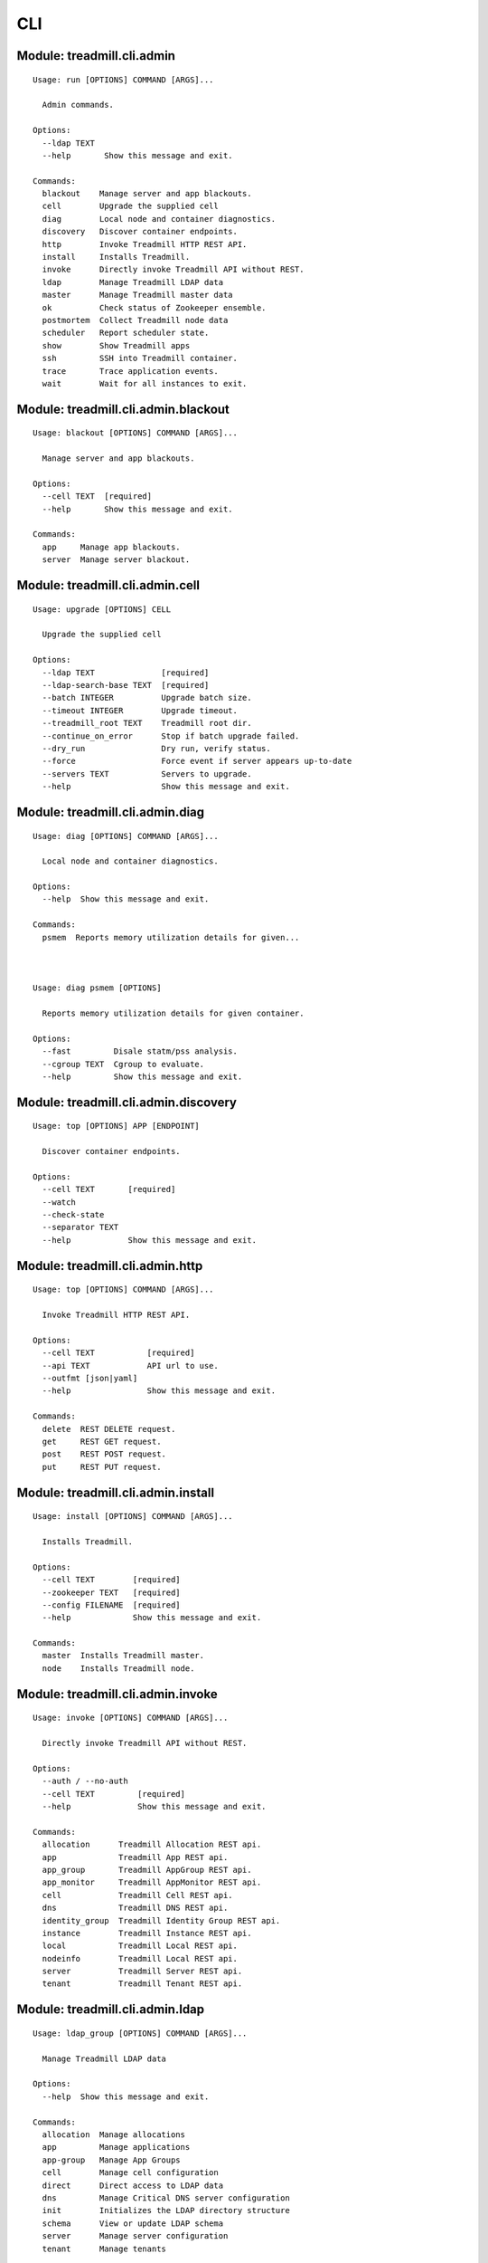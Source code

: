 .. AUTO-GENERATED FILE - DO NOT EDIT!! Use `make cli_docs`.

==============================================================
CLI
==============================================================

^^^^^^^^^^^^^^^^^^^^^^^^^^^^^^^^^^^^^^^^^^^^^^^^^^^^^^^^^^^^^^^^^^^^^^^^
Module: treadmill.cli.admin
^^^^^^^^^^^^^^^^^^^^^^^^^^^^^^^^^^^^^^^^^^^^^^^^^^^^^^^^^^^^^^^^^^^^^^^^
::

		Usage: run [OPTIONS] COMMAND [ARGS]...
		
		  Admin commands.
		
		Options:
		  --ldap TEXT
		  --help       Show this message and exit.
		
		Commands:
		  blackout    Manage server and app blackouts.
		  cell        Upgrade the supplied cell
		  diag        Local node and container diagnostics.
		  discovery   Discover container endpoints.
		  http        Invoke Treadmill HTTP REST API.
		  install     Installs Treadmill.
		  invoke      Directly invoke Treadmill API without REST.
		  ldap        Manage Treadmill LDAP data
		  master      Manage Treadmill master data
		  ok          Check status of Zookeeper ensemble.
		  postmortem  Collect Treadmill node data
		  scheduler   Report scheduler state.
		  show        Show Treadmill apps
		  ssh         SSH into Treadmill container.
		  trace       Trace application events.
		  wait        Wait for all instances to exit.

^^^^^^^^^^^^^^^^^^^^^^^^^^^^^^^^^^^^^^^^^^^^^^^^^^^^^^^^^^^^^^^^^^^^^^^^
Module: treadmill.cli.admin.blackout
^^^^^^^^^^^^^^^^^^^^^^^^^^^^^^^^^^^^^^^^^^^^^^^^^^^^^^^^^^^^^^^^^^^^^^^^
::

		Usage: blackout [OPTIONS] COMMAND [ARGS]...
		
		  Manage server and app blackouts.
		
		Options:
		  --cell TEXT  [required]
		  --help       Show this message and exit.
		
		Commands:
		  app     Manage app blackouts.
		  server  Manage server blackout.



^^^^^^^^^^^^^^^^^^^^^^^^^^^^^^^^^^^^^^^^^^^^^^^^^^^^^^^^^^^^^^^^^^^^^^^^
Module: treadmill.cli.admin.cell
^^^^^^^^^^^^^^^^^^^^^^^^^^^^^^^^^^^^^^^^^^^^^^^^^^^^^^^^^^^^^^^^^^^^^^^^
::

		Usage: upgrade [OPTIONS] CELL
		
		  Upgrade the supplied cell
		
		Options:
		  --ldap TEXT              [required]
		  --ldap-search-base TEXT  [required]
		  --batch INTEGER          Upgrade batch size.
		  --timeout INTEGER        Upgrade timeout.
		  --treadmill_root TEXT    Treadmill root dir.
		  --continue_on_error      Stop if batch upgrade failed.
		  --dry_run                Dry run, verify status.
		  --force                  Force event if server appears up-to-date
		  --servers TEXT           Servers to upgrade.
		  --help                   Show this message and exit.

^^^^^^^^^^^^^^^^^^^^^^^^^^^^^^^^^^^^^^^^^^^^^^^^^^^^^^^^^^^^^^^^^^^^^^^^
Module: treadmill.cli.admin.diag
^^^^^^^^^^^^^^^^^^^^^^^^^^^^^^^^^^^^^^^^^^^^^^^^^^^^^^^^^^^^^^^^^^^^^^^^
::

		Usage: diag [OPTIONS] COMMAND [ARGS]...
		
		  Local node and container diagnostics.
		
		Options:
		  --help  Show this message and exit.
		
		Commands:
		  psmem  Reports memory utilization details for given...



		Usage: diag psmem [OPTIONS]
		
		  Reports memory utilization details for given container.
		
		Options:
		  --fast         Disale statm/pss analysis.
		  --cgroup TEXT  Cgroup to evaluate.
		  --help         Show this message and exit.

^^^^^^^^^^^^^^^^^^^^^^^^^^^^^^^^^^^^^^^^^^^^^^^^^^^^^^^^^^^^^^^^^^^^^^^^
Module: treadmill.cli.admin.discovery
^^^^^^^^^^^^^^^^^^^^^^^^^^^^^^^^^^^^^^^^^^^^^^^^^^^^^^^^^^^^^^^^^^^^^^^^
::

		Usage: top [OPTIONS] APP [ENDPOINT]
		
		  Discover container endpoints.
		
		Options:
		  --cell TEXT       [required]
		  --watch
		  --check-state
		  --separator TEXT
		  --help            Show this message and exit.

^^^^^^^^^^^^^^^^^^^^^^^^^^^^^^^^^^^^^^^^^^^^^^^^^^^^^^^^^^^^^^^^^^^^^^^^
Module: treadmill.cli.admin.http
^^^^^^^^^^^^^^^^^^^^^^^^^^^^^^^^^^^^^^^^^^^^^^^^^^^^^^^^^^^^^^^^^^^^^^^^
::

		Usage: top [OPTIONS] COMMAND [ARGS]...
		
		  Invoke Treadmill HTTP REST API.
		
		Options:
		  --cell TEXT           [required]
		  --api TEXT            API url to use.
		  --outfmt [json|yaml]
		  --help                Show this message and exit.
		
		Commands:
		  delete  REST DELETE request.
		  get     REST GET request.
		  post    REST POST request.
		  put     REST PUT request.



^^^^^^^^^^^^^^^^^^^^^^^^^^^^^^^^^^^^^^^^^^^^^^^^^^^^^^^^^^^^^^^^^^^^^^^^
Module: treadmill.cli.admin.install
^^^^^^^^^^^^^^^^^^^^^^^^^^^^^^^^^^^^^^^^^^^^^^^^^^^^^^^^^^^^^^^^^^^^^^^^
::

		Usage: install [OPTIONS] COMMAND [ARGS]...
		
		  Installs Treadmill.
		
		Options:
		  --cell TEXT        [required]
		  --zookeeper TEXT   [required]
		  --config FILENAME  [required]
		  --help             Show this message and exit.
		
		Commands:
		  master  Installs Treadmill master.
		  node    Installs Treadmill node.



^^^^^^^^^^^^^^^^^^^^^^^^^^^^^^^^^^^^^^^^^^^^^^^^^^^^^^^^^^^^^^^^^^^^^^^^
Module: treadmill.cli.admin.invoke
^^^^^^^^^^^^^^^^^^^^^^^^^^^^^^^^^^^^^^^^^^^^^^^^^^^^^^^^^^^^^^^^^^^^^^^^
::

		Usage: invoke [OPTIONS] COMMAND [ARGS]...
		
		  Directly invoke Treadmill API without REST.
		
		Options:
		  --auth / --no-auth
		  --cell TEXT         [required]
		  --help              Show this message and exit.
		
		Commands:
		  allocation      Treadmill Allocation REST api.
		  app             Treadmill App REST api.
		  app_group       Treadmill AppGroup REST api.
		  app_monitor     Treadmill AppMonitor REST api.
		  cell            Treadmill Cell REST api.
		  dns             Treadmill DNS REST api.
		  identity_group  Treadmill Identity Group REST api.
		  instance        Treadmill Instance REST api.
		  local           Treadmill Local REST api.
		  nodeinfo        Treadmill Local REST api.
		  server          Treadmill Server REST api.
		  tenant          Treadmill Tenant REST api.



^^^^^^^^^^^^^^^^^^^^^^^^^^^^^^^^^^^^^^^^^^^^^^^^^^^^^^^^^^^^^^^^^^^^^^^^
Module: treadmill.cli.admin.ldap
^^^^^^^^^^^^^^^^^^^^^^^^^^^^^^^^^^^^^^^^^^^^^^^^^^^^^^^^^^^^^^^^^^^^^^^^
::

		Usage: ldap_group [OPTIONS] COMMAND [ARGS]...
		
		  Manage Treadmill LDAP data
		
		Options:
		  --help  Show this message and exit.
		
		Commands:
		  allocation  Manage allocations
		  app         Manage applications
		  app-group   Manage App Groups
		  cell        Manage cell configuration
		  direct      Direct access to LDAP data
		  dns         Manage Critical DNS server configuration
		  init        Initializes the LDAP directory structure
		  schema      View or update LDAP schema
		  server      Manage server configuration
		  tenant      Manage tenants



		Usage: ldap_group allocation [OPTIONS] COMMAND [ARGS]...
		
		  Manage allocations
		
		Options:
		  --help  Show this message and exit.
		
		Commands:
		  assign     Manage application assignments
		  configure  Create, get or modify allocation...
		  delete     Delete an allocation
		  list       List configured allocations
		  reserve    Reserve capacity on a given cell

		Usage: ldap_group app [OPTIONS] COMMAND [ARGS]...
		
		  Manage applications
		
		Options:
		  --help  Show this message and exit.
		
		Commands:
		  configure  Create, get or modify an app configuration
		  delete     Delete applicaiton
		  list       List configured applicaitons

		Usage: ldap_group app-group [OPTIONS] COMMAND [ARGS]...
		
		  Manage App Groups
		
		Options:
		  --help  Show this message and exit.
		
		Commands:
		  cells      Add or remove cells from the app-group
		  configure  Create, get or modify an App Group
		  delete     Delete an App Group entry
		  get        Get an App Group entry
		  list       List App Group entries

		Usage: ldap_group cell [OPTIONS] COMMAND [ARGS]...
		
		  Manage cell configuration
		
		Options:
		  --help  Show this message and exit.
		
		Commands:
		  configure  Create, get or modify cell configuration
		  delete     Delete a cell
		  insert     Add master server to a cell
		  list       Displays master servers
		  remove     Remove master server from a cell

		Usage: ldap_group direct [OPTIONS] COMMAND [ARGS]...
		
		  Direct access to LDAP data
		
		Options:
		  --help  Show this message and exit.
		
		Commands:
		  delete  Delete LDAP object by DN
		  get     List all defined DNs
		  list    List all defined DNs

		Usage: ldap_group dns [OPTIONS] COMMAND [ARGS]...
		
		  Manage Critical DNS server configuration
		
		Options:
		  --help  Show this message and exit.
		
		Commands:
		  configure  Create, get or modify Critical DNS quorum
		  delete     Delete Critical DNS server
		  list       Displays Critical DNS servers list

		Usage: ldap_group init [OPTIONS] DOMAIN
		
		  Initializes the LDAP directory structure
		
		Options:
		  --help  Show this message and exit.

		Usage: ldap_group schema [OPTIONS]
		
		  View or update LDAP schema
		
		Options:
		  -l, --load FILENAME  Schema (YAML) file.
		  --help               Show this message and exit.

		Usage: ldap_group server [OPTIONS] COMMAND [ARGS]...
		
		  Manage server configuration
		
		Options:
		  --help  Show this message and exit.
		
		Commands:
		  configure  Create, get or modify server configuration
		  delete     Delete server(s)
		  list       List servers

		Usage: ldap_group tenant [OPTIONS] COMMAND [ARGS]...
		
		  Manage tenants
		
		Options:
		  --help  Show this message and exit.
		
		Commands:
		  configure  Create, get or modify tenant configuration
		  delete     Delete a tenant
		  list       List configured tenants

^^^^^^^^^^^^^^^^^^^^^^^^^^^^^^^^^^^^^^^^^^^^^^^^^^^^^^^^^^^^^^^^^^^^^^^^
Module: treadmill.cli.admin.master
^^^^^^^^^^^^^^^^^^^^^^^^^^^^^^^^^^^^^^^^^^^^^^^^^^^^^^^^^^^^^^^^^^^^^^^^
::

		Usage: master_group [OPTIONS] COMMAND [ARGS]...
		
		Error: Missing option "--cell".



^^^^^^^^^^^^^^^^^^^^^^^^^^^^^^^^^^^^^^^^^^^^^^^^^^^^^^^^^^^^^^^^^^^^^^^^
Module: treadmill.cli.admin.ok
^^^^^^^^^^^^^^^^^^^^^^^^^^^^^^^^^^^^^^^^^^^^^^^^^^^^^^^^^^^^^^^^^^^^^^^^
::

		Usage: ok [OPTIONS]
		
		  Check status of Zookeeper ensemble.
		
		Options:
		  --cell TEXT  [required]
		  --help       Show this message and exit.

^^^^^^^^^^^^^^^^^^^^^^^^^^^^^^^^^^^^^^^^^^^^^^^^^^^^^^^^^^^^^^^^^^^^^^^^
Module: treadmill.cli.admin.postmortem
^^^^^^^^^^^^^^^^^^^^^^^^^^^^^^^^^^^^^^^^^^^^^^^^^^^^^^^^^^^^^^^^^^^^^^^^
::

		Usage: collect [OPTIONS] COMMAND [ARGS]...
		
		  Collect Treadmill node data
		
		Options:
		  --install-dir TEXT    Treadmill node install directory.
		  --upload_script TEXT  upload script to upload post-mortem file
		  --upload_args TEXT    arguments for upload script
		  --help                Show this message and exit.



^^^^^^^^^^^^^^^^^^^^^^^^^^^^^^^^^^^^^^^^^^^^^^^^^^^^^^^^^^^^^^^^^^^^^^^^
Module: treadmill.cli.admin.scheduler
^^^^^^^^^^^^^^^^^^^^^^^^^^^^^^^^^^^^^^^^^^^^^^^^^^^^^^^^^^^^^^^^^^^^^^^^
::

		Usage: top [OPTIONS] COMMAND [ARGS]...
		
		  Report scheduler state.
		
		Options:
		  --zookeeper TEXT
		  --cell TEXT       [required]
		  --help            Show this message and exit.
		
		Commands:
		  view  Examine scheduler state.



^^^^^^^^^^^^^^^^^^^^^^^^^^^^^^^^^^^^^^^^^^^^^^^^^^^^^^^^^^^^^^^^^^^^^^^^
Module: treadmill.cli.admin.show
^^^^^^^^^^^^^^^^^^^^^^^^^^^^^^^^^^^^^^^^^^^^^^^^^^^^^^^^^^^^^^^^^^^^^^^^
::

		Usage: top [OPTIONS] COMMAND [ARGS]...
		
		  Show Treadmill apps
		
		Options:
		  --cell TEXT  [required]
		  --help       Show this message and exit.
		
		Commands:
		  pending    List pending applications
		  running    List running applications
		  scheduled  List scheduled applications
		  stopped    List stopped applications



^^^^^^^^^^^^^^^^^^^^^^^^^^^^^^^^^^^^^^^^^^^^^^^^^^^^^^^^^^^^^^^^^^^^^^^^
Module: treadmill.cli.admin.ssh
^^^^^^^^^^^^^^^^^^^^^^^^^^^^^^^^^^^^^^^^^^^^^^^^^^^^^^^^^^^^^^^^^^^^^^^^
::

		Usage: ssh [OPTIONS] APP [COMMAND]...
		
		  SSH into Treadmill container.
		
		Options:
		  --cell TEXT     [required]
		  --ssh FILENAME  SSH client to use.
		  --help          Show this message and exit.

^^^^^^^^^^^^^^^^^^^^^^^^^^^^^^^^^^^^^^^^^^^^^^^^^^^^^^^^^^^^^^^^^^^^^^^^
Module: treadmill.cli.admin.trace
^^^^^^^^^^^^^^^^^^^^^^^^^^^^^^^^^^^^^^^^^^^^^^^^^^^^^^^^^^^^^^^^^^^^^^^^
::

		Usage: trace [OPTIONS] APP
		
		  Trace application events.
		
		  Invoking treadmill_trace with non existing application instance will cause
		  the utility to wait for the specified instance to be started.
		
		  Specifying already finished instance of the application will display
		  historical trace information and exit status.
		
		Options:
		  --last
		  --snapshot
		  --cell TEXT  [required]
		  --help       Show this message and exit.

^^^^^^^^^^^^^^^^^^^^^^^^^^^^^^^^^^^^^^^^^^^^^^^^^^^^^^^^^^^^^^^^^^^^^^^^
Module: treadmill.cli.admin.wait
^^^^^^^^^^^^^^^^^^^^^^^^^^^^^^^^^^^^^^^^^^^^^^^^^^^^^^^^^^^^^^^^^^^^^^^^
::

		Usage: wait [OPTIONS] [INSTANCES]...
		
		  Wait for all instances to exit.
		
		Options:
		  --cell TEXT  [required]
		  --help       Show this message and exit.

^^^^^^^^^^^^^^^^^^^^^^^^^^^^^^^^^^^^^^^^^^^^^^^^^^^^^^^^^^^^^^^^^^^^^^^^
Module: treadmill.cli.allocation
^^^^^^^^^^^^^^^^^^^^^^^^^^^^^^^^^^^^^^^^^^^^^^^^^^^^^^^^^^^^^^^^^^^^^^^^
::

		Usage: allocation [OPTIONS] COMMAND [ARGS]...
		
		  Configure Treadmill allocations.
		
		Options:
		  --api TEXT  API url to use.
		  --help      Show this message and exit.
		
		Commands:
		  assign     Assign application pattern:priority to the...
		  configure  Configure allocation tenant.
		  list       Configure allocation tenant.
		  reserve    Reserve capacity on the cell.



		Usage: allocation assign [OPTIONS] ALLOCATION
		
		  Assign application pattern:priority to the allocation.
		
		Options:
		  -c, --cell TEXT     Treadmill cell  [required]
		  --pattern TEXT      Application pattern.
		  --priority INTEGER  Assignment priority.
		  --delete            Delete assignment.
		  --help              Show this message and exit.

		Usage: allocation configure [OPTIONS] TENANT
		
		  Configure allocation tenant.
		
		Options:
		  -s, --systems LIST  System ID
		  -e, --env TEXT      Environment
		  -n, --name TEXT     Allocation name
		  --help              Show this message and exit.

		Usage: allocation list [OPTIONS]
		
		  Configure allocation tenant.
		
		Options:
		  --help  Show this message and exit.

		Usage: allocation reserve [OPTIONS] ALLOCATION
		
		  Reserve capacity on the cell.
		
		Options:
		  -c, --cell TEXT     Treadmill cell
		  -l, --label TEXT    Allocation label
		  -r, --rank INTEGER  Allocation rank
		  --memory G|M        Memory demand.
		  --cpu XX%           CPU demand, %.
		  --disk G|M          Disk demand.
		  --help              Show this message and exit.

^^^^^^^^^^^^^^^^^^^^^^^^^^^^^^^^^^^^^^^^^^^^^^^^^^^^^^^^^^^^^^^^^^^^^^^^
Module: treadmill.cli.aws
^^^^^^^^^^^^^^^^^^^^^^^^^^^^^^^^^^^^^^^^^^^^^^^^^^^^^^^^^^^^^^^^^^^^^^^^
::

		Usage: aws [OPTIONS] COMMAND [ARGS]...
		
		  Manage treadmill on AWS
		
		Options:
		  --help  Show this message and exit.
		
		Commands:
		  cell  Manage treadmill cell on AWS
		  init  Initialise ansible files for AWS deployment
		  node  Manage treadmill node



		Usage: aws cell [OPTIONS]
		
		  Manage treadmill cell on AWS
		
		Options:
		  --create                       Create a new treadmill cell on AWS
		  --destroy                      Destroy treadmill cell on AWS
		  --playbook TEXT                Playbok file
		  --inventory TEXT               Inventory file
		  --key-file TEXT                AWS ssh pem file
		  --aws-config TEXT              AWS config file
		  --with-freeipa / --no-freeipa  Create Cell with freeIPA
		  --help                         Show this message and exit.

		Usage: aws init [OPTIONS]
		
		  Initialise ansible files for AWS deployment
		
		Options:
		  --help  Show this message and exit.

		Usage: aws node [OPTIONS]
		
		  Manage treadmill node
		
		Options:
		  --create           Create a new treadmill node
		  --playbook TEXT    Playbok file
		  --inventory TEXT   Inventory file
		  --key-file TEXT    AWS ssh pem file
		  --aws-config TEXT  AWS config file
		  --help             Show this message and exit.

^^^^^^^^^^^^^^^^^^^^^^^^^^^^^^^^^^^^^^^^^^^^^^^^^^^^^^^^^^^^^^^^^^^^^^^^
Module: treadmill.cli.cell
^^^^^^^^^^^^^^^^^^^^^^^^^^^^^^^^^^^^^^^^^^^^^^^^^^^^^^^^^^^^^^^^^^^^^^^^
::

		Usage: cell [OPTIONS] COMMAND [ARGS]...
		
		  List & display Treadmill cells.
		
		Options:
		  --api TEXT  API url to use.
		  --help      Show this message and exit.
		
		Commands:
		  get   Display the details of a cell.
		  list  List the configured cells.



		Usage: cell get [OPTIONS] NAME
		
		  Display the details of a cell.
		
		Options:
		  --help  Show this message and exit.

		Usage: cell list [OPTIONS]
		
		  List the configured cells.
		
		Options:
		  --help  Show this message and exit.

^^^^^^^^^^^^^^^^^^^^^^^^^^^^^^^^^^^^^^^^^^^^^^^^^^^^^^^^^^^^^^^^^^^^^^^^
Module: treadmill.cli.configure
^^^^^^^^^^^^^^^^^^^^^^^^^^^^^^^^^^^^^^^^^^^^^^^^^^^^^^^^^^^^^^^^^^^^^^^^
::

		Usage: configure [OPTIONS] [APPNAME]
		
		  Configure a Treadmill app
		
		Options:
		  --api TEXT               API url to use.
		  -m, --manifest FILENAME  App manifest file (stream)
		  --delete                 Delete the app.
		  --help                   Show this message and exit.

^^^^^^^^^^^^^^^^^^^^^^^^^^^^^^^^^^^^^^^^^^^^^^^^^^^^^^^^^^^^^^^^^^^^^^^^
Module: treadmill.cli.discovery
^^^^^^^^^^^^^^^^^^^^^^^^^^^^^^^^^^^^^^^^^^^^^^^^^^^^^^^^^^^^^^^^^^^^^^^^
::

		Usage: discovery [OPTIONS] APP [ENDPOINT]
		
		  Show state of scheduled applications.
		
		Options:
		  --cell TEXT       [required]
		  --api URL         API url to use.
		  --check-state
		  --watch
		  --separator TEXT
		  --help            Show this message and exit.

^^^^^^^^^^^^^^^^^^^^^^^^^^^^^^^^^^^^^^^^^^^^^^^^^^^^^^^^^^^^^^^^^^^^^^^^
Module: treadmill.cli.identity_group
^^^^^^^^^^^^^^^^^^^^^^^^^^^^^^^^^^^^^^^^^^^^^^^^^^^^^^^^^^^^^^^^^^^^^^^^
::

		Usage: monitor_group [OPTIONS] COMMAND [ARGS]...
		
		  Manage identity group configuration
		
		Options:
		  --cell TEXT  [required]
		  --api URL    API url to use.
		  --help       Show this message and exit.
		
		Commands:
		  configure  Configure application monitor
		  delete     Delete identity group
		  list       List configured identity groups



^^^^^^^^^^^^^^^^^^^^^^^^^^^^^^^^^^^^^^^^^^^^^^^^^^^^^^^^^^^^^^^^^^^^^^^^
Module: treadmill.cli.krb
^^^^^^^^^^^^^^^^^^^^^^^^^^^^^^^^^^^^^^^^^^^^^^^^^^^^^^^^^^^^^^^^^^^^^^^^
::

		Usage: run [OPTIONS] COMMAND [ARGS]...
		
		  Manage Kerberos tickets.
		
		Options:
		  --help  Show this message and exit.

^^^^^^^^^^^^^^^^^^^^^^^^^^^^^^^^^^^^^^^^^^^^^^^^^^^^^^^^^^^^^^^^^^^^^^^^
Module: treadmill.cli.logs
^^^^^^^^^^^^^^^^^^^^^^^^^^^^^^^^^^^^^^^^^^^^^^^^^^^^^^^^^^^^^^^^^^^^^^^^
::

		Usage: logs [OPTIONS] SERVICE
		
		  View application logs.
		
		Options:
		  --cell TEXT  [required]
		  --api URL    API url to use.
		  --host TEXT  hostname.
		  --help       Show this message and exit.

^^^^^^^^^^^^^^^^^^^^^^^^^^^^^^^^^^^^^^^^^^^^^^^^^^^^^^^^^^^^^^^^^^^^^^^^
Module: treadmill.cli.manage
^^^^^^^^^^^^^^^^^^^^^^^^^^^^^^^^^^^^^^^^^^^^^^^^^^^^^^^^^^^^^^^^^^^^^^^^
::

		Usage: manage [OPTIONS] COMMAND [ARGS]...
		
		  Manage applications.
		
		Options:
		  --help  Show this message and exit.

^^^^^^^^^^^^^^^^^^^^^^^^^^^^^^^^^^^^^^^^^^^^^^^^^^^^^^^^^^^^^^^^^^^^^^^^
Module: treadmill.cli.metrics
^^^^^^^^^^^^^^^^^^^^^^^^^^^^^^^^^^^^^^^^^^^^^^^^^^^^^^^^^^^^^^^^^^^^^^^^
::

		Usage: metrics [OPTIONS] [APP]
		
		  Retrieve node / app metrics.
		
		Options:
		  --cell TEXT        [required]
		  -o, --outdir PATH  Output directory.  [required]
		  --servers LIST     List of servers to get core metrics
		  --services LIST    Subset of core services.
		  --help             Show this message and exit.

^^^^^^^^^^^^^^^^^^^^^^^^^^^^^^^^^^^^^^^^^^^^^^^^^^^^^^^^^^^^^^^^^^^^^^^^
Module: treadmill.cli.monitor
^^^^^^^^^^^^^^^^^^^^^^^^^^^^^^^^^^^^^^^^^^^^^^^^^^^^^^^^^^^^^^^^^^^^^^^^
::

		Usage: monitor_group [OPTIONS] COMMAND [ARGS]...
		
		  Manage Treadmill app monitor configuration
		
		Options:
		  --cell TEXT  [required]
		  --api URL    API url to use.
		  --help       Show this message and exit.
		
		Commands:
		  configure  Configure application monitor
		  delete     Delete app monitor
		  list       List configured app monitors



^^^^^^^^^^^^^^^^^^^^^^^^^^^^^^^^^^^^^^^^^^^^^^^^^^^^^^^^^^^^^^^^^^^^^^^^
Module: treadmill.cli.pid1
^^^^^^^^^^^^^^^^^^^^^^^^^^^^^^^^^^^^^^^^^^^^^^^^^^^^^^^^^^^^^^^^^^^^^^^^
::

		Usage: pid1 [OPTIONS]
		
		  Install dependencies
		
		Options:
		  --help  Show this message and exit.

^^^^^^^^^^^^^^^^^^^^^^^^^^^^^^^^^^^^^^^^^^^^^^^^^^^^^^^^^^^^^^^^^^^^^^^^
Module: treadmill.cli.run
^^^^^^^^^^^^^^^^^^^^^^^^^^^^^^^^^^^^^^^^^^^^^^^^^^^^^^^^^^^^^^^^^^^^^^^^
::

		Usage: run [OPTIONS] APPNAME [COMMAND]...
		
		  Schedule Treadmill app.
		
		  With no options, will schedule already configured app, fail if app is not
		  configured.
		
		  When manifest (or other options) are specified, they will be merged on top
		  of existing manifest if it exists.
		
		Options:
		  --cell TEXT                   [required]
		  --api URL                     API url to use.
		  --count INTEGER               Number of instances to start
		  -m, --manifest FILENAME       App manifest file (stream)
		  --memory G|M                  Memory demand.
		  --cpu XX%                     CPU demand, %.
		  --disk G|M                    Disk demand.
		  --tickets LIST                Tickets.
		  --service TEXT                Service name.
		  --restart-limit INTEGER       Service restart limit.
		  --restart-interval INTEGER    Service restart limit interval.
		  --endpoint <TEXT INTEGER>...  Network endpoint.
		  --help                        Show this message and exit.

^^^^^^^^^^^^^^^^^^^^^^^^^^^^^^^^^^^^^^^^^^^^^^^^^^^^^^^^^^^^^^^^^^^^^^^^
Module: treadmill.cli.show
^^^^^^^^^^^^^^^^^^^^^^^^^^^^^^^^^^^^^^^^^^^^^^^^^^^^^^^^^^^^^^^^^^^^^^^^
::

		Usage: show [OPTIONS] COMMAND [ARGS]...
		
		  Show state of scheduled applications.
		
		Options:
		  --cell TEXT  [required]
		  --api URL    API url to use.
		  --help       Show this message and exit.
		
		Commands:
		  all        Show scheduled instances.
		  endpoints  Show application endpoints.
		  instance   Show scheduled instance manifest.
		  pending    Show pending instances.
		  running    Show running instances.
		  scheduled  Show scheduled instances.
		  state      Show state of Treadmill scheduled instances.



^^^^^^^^^^^^^^^^^^^^^^^^^^^^^^^^^^^^^^^^^^^^^^^^^^^^^^^^^^^^^^^^^^^^^^^^
Module: treadmill.cli.sproc
^^^^^^^^^^^^^^^^^^^^^^^^^^^^^^^^^^^^^^^^^^^^^^^^^^^^^^^^^^^^^^^^^^^^^^^^
::

		Usage: run [OPTIONS] COMMAND [ARGS]...
		
		  Run system processes
		
		Options:
		  --cgroup TEXT     Create separate cgroup for the service.
		  --cell TEXT       [required]
		  --zookeeper TEXT
		  --help            Show this message and exit.
		
		Commands:
		  appcfgmgr        Starts appcfgmgr process.
		  appevents        Publish application events.
		  appmonitor       Sync LDAP data with Zookeeper data.
		  cellsync         Sync LDAP data with Zookeeper data.
		  cgroup           Manage core cgroups.
		  cleanup          Start cleanup process.
		  configure        Configure local manifest and schedule app to...
		  eventdaemon      Listens to Zookeeper events.
		  exec             Exec command line in treadmill environment.
		  finish           Finish treadmill application on the node.
		  firewall         Manage Treadmill firewall.
		  init             Run treadmill init process.
		  kafka            Run Treadmill Kafka
		  metrics          Collect node and container metrics.
		  nodeinfo         Runs nodeinfo server.
		  presence         Register container/app presence.
		  reboot-monitor   Runs node reboot monitor.
		  restapi          Run Treadmill API server.
		  run              Runs container given a container dir.
		  scheduler        Run Treadmill master scheduler.
		  service          Run local node service.
		  task             Manage Treadmill tasks.
		  tickets          Manage Kerberos tickets.
		  version-monitor  Runs node version monitor.
		  vring            Run vring manager.
		  websocket        Treadmill Websocket
		  zk2fs            Starts appcfgmgr process.

^^^^^^^^^^^^^^^^^^^^^^^^^^^^^^^^^^^^^^^^^^^^^^^^^^^^^^^^^^^^^^^^^^^^^^^^
Module: treadmill.cli.ssh
^^^^^^^^^^^^^^^^^^^^^^^^^^^^^^^^^^^^^^^^^^^^^^^^^^^^^^^^^^^^^^^^^^^^^^^^
::

		Usage: ssh [OPTIONS] APP [COMMAND]...
		
		  SSH into Treadmill container.
		
		Options:
		  --api URL       API url to use.
		  --cell TEXT     [required]
		  --ssh FILENAME  SSH client to use.
		  --help          Show this message and exit.

^^^^^^^^^^^^^^^^^^^^^^^^^^^^^^^^^^^^^^^^^^^^^^^^^^^^^^^^^^^^^^^^^^^^^^^^
Module: treadmill.cli.stop
^^^^^^^^^^^^^^^^^^^^^^^^^^^^^^^^^^^^^^^^^^^^^^^^^^^^^^^^^^^^^^^^^^^^^^^^
::

		Usage: stop [OPTIONS] [INSTANCES]...
		
		  Stop (unschedule, terminate) Treadmill instance(s).
		
		Options:
		  --cell TEXT  [required]
		  --api URL    API url to use.
		  --help       Show this message and exit.

^^^^^^^^^^^^^^^^^^^^^^^^^^^^^^^^^^^^^^^^^^^^^^^^^^^^^^^^^^^^^^^^^^^^^^^^
Module: treadmill.cli.supervise
^^^^^^^^^^^^^^^^^^^^^^^^^^^^^^^^^^^^^^^^^^^^^^^^^^^^^^^^^^^^^^^^^^^^^^^^
::

		Usage: run [OPTIONS] COMMAND [ARGS]...
		
		  Cross-cell supervision tools.
		
		Options:
		  --help  Show this message and exit.
		
		Commands:
		  multi-cell-monitor  Control app monitors across cells
		  reaper              Removes unhealthy instances of the app.

^^^^^^^^^^^^^^^^^^^^^^^^^^^^^^^^^^^^^^^^^^^^^^^^^^^^^^^^^^^^^^^^^^^^^^^^
Module: treadmill.cli.supervise.multi_cell_monitor
^^^^^^^^^^^^^^^^^^^^^^^^^^^^^^^^^^^^^^^^^^^^^^^^^^^^^^^^^^^^^^^^^^^^^^^^
::

		Usage: controller [OPTIONS] NAME
		
		  Control app monitors across cells
		
		Options:
		  --cell TEXT                  [required]
		  --monitor <TEXT INTEGER>...  [required]
		  --once                       Run once.
		  --interval TEXT              Wait interval between checks.
		  --help                       Show this message and exit.

^^^^^^^^^^^^^^^^^^^^^^^^^^^^^^^^^^^^^^^^^^^^^^^^^^^^^^^^^^^^^^^^^^^^^^^^
Module: treadmill.cli.supervise.reaper
^^^^^^^^^^^^^^^^^^^^^^^^^^^^^^^^^^^^^^^^^^^^^^^^^^^^^^^^^^^^^^^^^^^^^^^^
::

		Usage: reaper [OPTIONS] PATTERN ENDPOINT [COMMAND]...
		
		  Removes unhealthy instances of the app.
		
		  The health check script reads from STDIN and prints to STDOUT.
		
		  The input it list of instance host:port, similar to discovery.
		
		  Output - list of instances that did not pass health check.
		
		  For example, specifying awk '{print $1}' as COMMAND will remove all
		  instances.
		
		Options:
		  --cell TEXT          [required]
		  --once               Run once.
		  --interval TEXT      Wait interval between checks.
		  --threshold INTEGER  Number of failed checks before reap.
		  --proto [tcp|udp]    Endpoint protocol.
		  --help               Show this message and exit.

^^^^^^^^^^^^^^^^^^^^^^^^^^^^^^^^^^^^^^^^^^^^^^^^^^^^^^^^^^^^^^^^^^^^^^^^
Module: treadmill.cli.trace
^^^^^^^^^^^^^^^^^^^^^^^^^^^^^^^^^^^^^^^^^^^^^^^^^^^^^^^^^^^^^^^^^^^^^^^^
::

		Usage: trace [OPTIONS] APP
		
		  Trace application events.
		
		  Invoking treadmill_trace with non existing application instance will cause
		  the utility to wait for the specified instance to be started.
		
		  Specifying already finished instance of the application will display
		  historical trace information and exit status.
		
		  Specifying only an application name will list all the instance IDs with
		  trace information available.
		
		Options:
		  --cell TEXT  [required]
		  --api URL    REST API url to use.
		  --wsapi URL  WebSocket API url to use.
		  --last
		  --snapshot
		  --help       Show this message and exit.


